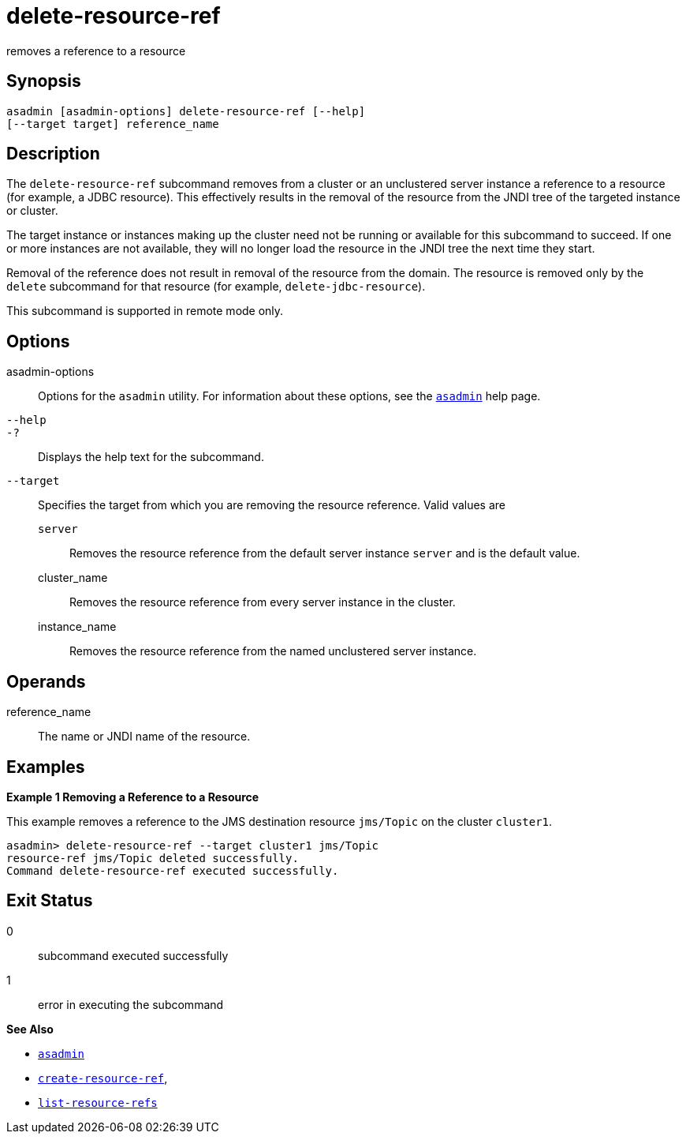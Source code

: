 [[delete-resource-ref]]
= delete-resource-ref

removes a reference to a resource

[[synopsis]]
== Synopsis

[source,shell]
----
asadmin [asadmin-options] delete-resource-ref [--help] 
[--target target] reference_name
----

[[description]]
== Description

The `delete-resource-ref` subcommand removes from a cluster or an unclustered server instance a reference to a resource (for example, a JDBC resource). This effectively results in the removal of the resource from the JNDI tree of the targeted instance or cluster.

The target instance or instances making up the cluster need not be running or available for this subcommand to succeed. If one or more instances are not available, they will no longer load the resource in the JNDI tree the next time they start.

Removal of the reference does not result in removal of the resource from the domain. The resource is removed only by the `delete` subcommand for that resource (for example, `delete-jdbc-resource`).

This subcommand is supported in remote mode only.

[[options]]
== Options

asadmin-options::
  Options for the `asadmin` utility. For information about these options, see the xref:asadmin.adoc#asadmin-1m[`asadmin`] help page.
`--help`::
`-?`::
  Displays the help text for the subcommand.
`--target`::
  Specifies the target from which you are removing the resource reference. Valid values are +
  `server`;;
    Removes the resource reference from the default server instance `server` and is the default value.
  cluster_name;;
    Removes the resource reference from every server instance in the cluster.
  instance_name;;
    Removes the resource reference from the named unclustered server instance.

[[operands]]
== Operands

reference_name::
  The name or JNDI name of the resource.

[[examples]]
== Examples

[[example-1]]
*Example 1 Removing a Reference to a Resource*

This example removes a reference to the JMS destination resource `jms/Topic` on the cluster `cluster1`.

[source,shell]
----
asadmin> delete-resource-ref --target cluster1 jms/Topic
resource-ref jms/Topic deleted successfully.
Command delete-resource-ref executed successfully.
----

[[exit-status]]
== Exit Status

0::
  subcommand executed successfully
1::
  error in executing the subcommand

*See Also*

* xref:asadmin.html#asadmin-1m[`asadmin`]
* xref:create-resource-ref.html#create-resource-ref[`create-resource-ref`],
* xref:list-resource-refs.html#list-resource-refs[`list-resource-refs`]


